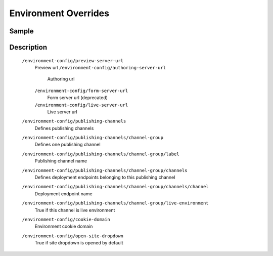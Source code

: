 =====================
Environment Overrides
=====================

------
Sample
------

.. code-block:: xml
    :caption: /cstudio/config/sites/SITENAME/environment-overrides/ENVIRONMENT/environment-config.xml

    <environment-config>
	    <preview-server-url>http://127.0.0.1:8080</preview-server-url>
	    <authoring-server-url>http://127.0.0.1:8080/studio</authoring-server-url>
	    <form-server-url>http://127.0.0.1:8080/form-server</form-server-url>
	    <live-server-url>http://SITENAME</live-server-url>
        <publishing-channels>
            <channel-group>
                <label>Production</label>
                <channels>
                    <channel>sample</channel>
                </channels>
                <live-environment>true</live-environment>
            </channel-group>
            <!--
            <channel-group>
                <label>Test</label>
                <channels>
                    <channel>sample</channel>
                </channels>
                <live-environment>false</live-environment>
            </channel-group>
            -->
        </publishing-channels>
	    <cookie-domain>127.0.0.1</cookie-domain>
	    <open-site-dropdown>false</open-site-dropdown>
    </environment-config>


-----------
Description
-----------

    ``/environment-config/preview-server-url``
        Preview url
	``/environment-config/authoring-server-url``
	    Authoring url
	``/environment-config/form-server-url``
	    Form server url (deprecated)
	``/environment-config/live-server-url``
	    Live server url
    ``/environment-config/publishing-channels``
        Defines publishing channels
    ``/environment-config/publishing-channels/channel-group``
        Defines one publishing channel
    ``/environment-config/publishing-channels/channel-group/label``
        Publishing channel name
    ``/environment-config/publishing-channels/channel-group/channels``
        Defines deployment endpoints belonging to this publishing channel
    ``/environment-config/publishing-channels/channel-group/channels/channel``
        Deployment endpoint name
    ``/environment-config/publishing-channels/channel-group/live-environment``
        True if this channel is live environment
    ``/environment-config/cookie-domain``
        Environment cookie domain
    ``/environment-config/open-site-dropdown``
        True if site dropdown is opened by default
